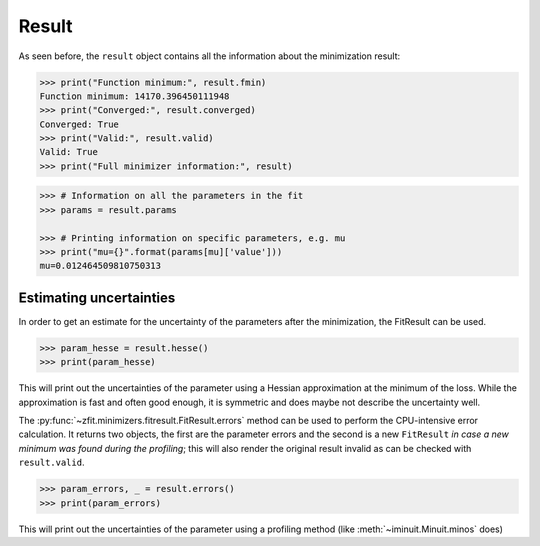 .. _result-section:


Result
============


As seen before, the ``result`` object contains all the information about the minimization result:

.. code-block:: pycon

    >>> print("Function minimum:", result.fmin)
    Function minimum: 14170.396450111948
    >>> print("Converged:", result.converged)
    Converged: True
    >>> print("Valid:", result.valid)
    Valid: True
    >>> print("Full minimizer information:", result)



.. code-block:: pycon

    >>> # Information on all the parameters in the fit
    >>> params = result.params

    >>> # Printing information on specific parameters, e.g. mu
    >>> print("mu={}".format(params[mu]['value']))
    mu=0.012464509810750313

Estimating uncertainties
----------------------------

In order to get an estimate for the uncertainty of the parameters after the minimization, the FitResult can be used.

.. code-block:: pycon

    >>> param_hesse = result.hesse()
    >>> print(param_hesse)

This will print out the uncertainties of the parameter using a Hessian approximation at the minimum of the loss.
While the approximation is fast and often good enough, it is symmetric and does maybe not describe the uncertainty
well.

The :py:func:`~zfit.minimizers.fitresult.FitResult.errors` method can be used to perform the CPU-intensive
error calculation.
It returns two objects, the first are the parameter errors and the second is a new ``FitResult`` *in case a new
minimum was found during the profiling*; this will also render the original result invalid as can
be checked with ``result.valid``.

.. code-block:: pycon

    >>> param_errors, _ = result.errors()
    >>> print(param_errors)

This will print out the uncertainties of the parameter using a profiling method (like :meth:`~iminuit.Minuit.minos`
does)
